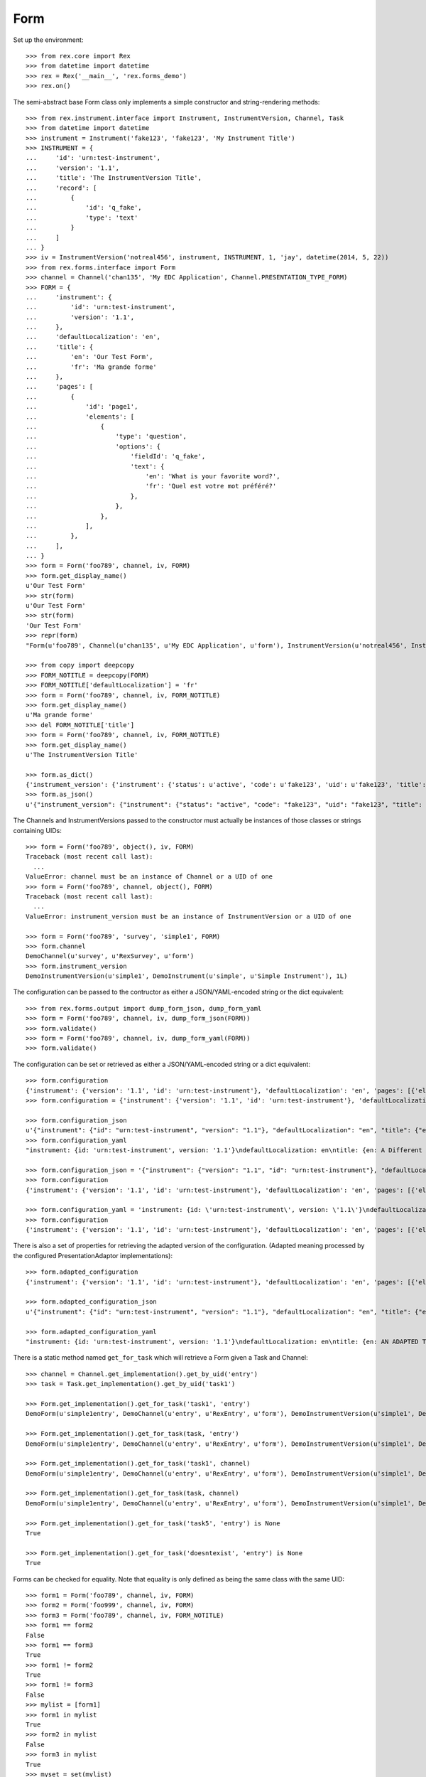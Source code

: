 ****
Form
****


Set up the environment::

    >>> from rex.core import Rex
    >>> from datetime import datetime
    >>> rex = Rex('__main__', 'rex.forms_demo')
    >>> rex.on()


The semi-abstract base Form class only implements a simple constructor
and string-rendering methods::

    >>> from rex.instrument.interface import Instrument, InstrumentVersion, Channel, Task
    >>> from datetime import datetime
    >>> instrument = Instrument('fake123', 'fake123', 'My Instrument Title')
    >>> INSTRUMENT = {
    ...     'id': 'urn:test-instrument',
    ...     'version': '1.1',
    ...     'title': 'The InstrumentVersion Title',
    ...     'record': [
    ...         {
    ...             'id': 'q_fake',
    ...             'type': 'text'
    ...         }
    ...     ]
    ... }
    >>> iv = InstrumentVersion('notreal456', instrument, INSTRUMENT, 1, 'jay', datetime(2014, 5, 22))
    >>> from rex.forms.interface import Form
    >>> channel = Channel('chan135', 'My EDC Application', Channel.PRESENTATION_TYPE_FORM)
    >>> FORM = {
    ...     'instrument': {
    ...         'id': 'urn:test-instrument',
    ...         'version': '1.1',
    ...     },
    ...     'defaultLocalization': 'en',
    ...     'title': {
    ...         'en': 'Our Test Form',
    ...         'fr': 'Ma grande forme'
    ...     },
    ...     'pages': [
    ...         {
    ...             'id': 'page1',
    ...             'elements': [
    ...                 {
    ...                     'type': 'question',
    ...                     'options': {
    ...                         'fieldId': 'q_fake',
    ...                         'text': {
    ...                             'en': 'What is your favorite word?',
    ...                             'fr': 'Quel est votre mot préféré?'
    ...                         },
    ...                     },
    ...                 },
    ...             ],
    ...         },
    ...     ],
    ... }
    >>> form = Form('foo789', channel, iv, FORM)
    >>> form.get_display_name()
    u'Our Test Form'
    >>> str(form)
    u'Our Test Form'
    >>> str(form)
    'Our Test Form'
    >>> repr(form)
    "Form(u'foo789', Channel(u'chan135', u'My EDC Application', u'form'), InstrumentVersion(u'notreal456', Instrument(u'fake123', u'My Instrument Title'), 1))"

    >>> from copy import deepcopy
    >>> FORM_NOTITLE = deepcopy(FORM)
    >>> FORM_NOTITLE['defaultLocalization'] = 'fr'
    >>> form = Form('foo789', channel, iv, FORM_NOTITLE)
    >>> form.get_display_name()
    u'Ma grande forme'
    >>> del FORM_NOTITLE['title']
    >>> form = Form('foo789', channel, iv, FORM_NOTITLE)
    >>> form.get_display_name()
    u'The InstrumentVersion Title'

    >>> form.as_dict()
    {'instrument_version': {'instrument': {'status': u'active', 'code': u'fake123', 'uid': u'fake123', 'title': u'My Instrument Title'}, 'published_by': u'jay', 'version': 1, 'uid': u'notreal456', 'date_published': datetime.datetime(2014, 5, 22, 0, 0)}, 'uid': u'foo789', 'channel': {'uid': u'chan135', 'presentation_type': u'form', 'title': u'My EDC Application'}}
    >>> form.as_json()
    u'{"instrument_version": {"instrument": {"status": "active", "code": "fake123", "uid": "fake123", "title": "My Instrument Title"}, "published_by": "jay", "version": 1, "uid": "notreal456", "date_published": "2014-05-22T00:00:00"}, "uid": "foo789", "channel": {"uid": "chan135", "presentation_type": "form", "title": "My EDC Application"}}'


The Channels and InstrumentVersions passed to the constructor must actually be
instances of those classes or strings containing UIDs::

    >>> form = Form('foo789', object(), iv, FORM)
    Traceback (most recent call last):
      ...
    ValueError: channel must be an instance of Channel or a UID of one
    >>> form = Form('foo789', channel, object(), FORM)
    Traceback (most recent call last):
      ...
    ValueError: instrument_version must be an instance of InstrumentVersion or a UID of one

    >>> form = Form('foo789', 'survey', 'simple1', FORM)
    >>> form.channel
    DemoChannel(u'survey', u'RexSurvey', u'form')
    >>> form.instrument_version
    DemoInstrumentVersion(u'simple1', DemoInstrument(u'simple', u'Simple Instrument'), 1L)


The configuration can be passed to the contructor as either a JSON/YAML-encoded
string or the dict equivalent::

    >>> from rex.forms.output import dump_form_json, dump_form_yaml
    >>> form = Form('foo789', channel, iv, dump_form_json(FORM))
    >>> form.validate()
    >>> form = Form('foo789', channel, iv, dump_form_yaml(FORM))
    >>> form.validate()


The configuration can be set or retrieved as either a JSON/YAML-encoded string
or a dict equivalent::

    >>> form.configuration
    {'instrument': {'version': '1.1', 'id': 'urn:test-instrument'}, 'defaultLocalization': 'en', 'pages': [{'elements': [{'type': 'question', 'options': {'text': {'fr': u'Quel est votre mot pr\xc3\xa9f\xc3\xa9r\xc3\xa9?', 'en': 'What is your favorite word?'}, 'fieldId': 'q_fake'}}], 'id': 'page1'}], 'title': {'fr': 'Ma grande forme', 'en': 'Our Test Form'}}
    >>> form.configuration = {'instrument': {'version': '1.1', 'id': 'urn:test-instrument'}, 'defaultLocalization': 'en', 'pages': [{'elements': [{'type': 'question', 'options': {'text': {'fr': 'Quel est votre mot pr\xc3\xa9f\xc3\xa9r\xc3\xa9?', 'en': 'What is your favorite word?'}, 'fieldId': 'q_fake'}}], 'id': 'page1'}], 'title': {'fr': 'Ma grande forme', 'en': 'A Different Title'}}

    >>> form.configuration_json
    u'{"instrument": {"id": "urn:test-instrument", "version": "1.1"}, "defaultLocalization": "en", "title": {"en": "A Different Title", "fr": "Ma grande forme"}, "pages": [{"id": "page1", "elements": [{"type": "question", "options": {"fieldId": "q_fake", "text": {"en": "What is your favorite word?", "fr": "Quel est votre mot pr\xc3\xa9f\xc3\xa9r\xc3\xa9?"}}}]}]}'
    >>> form.configuration_yaml
    "instrument: {id: 'urn:test-instrument', version: '1.1'}\ndefaultLocalization: en\ntitle: {en: A Different Title, fr: Ma grande forme}\npages:\n- id: page1\n  elements:\n  - type: question\n    options:\n      fieldId: q_fake\n      text: {en: 'What is your favorite word?', fr: 'Quel est votre mot pr\xc3\x83\xc2\xa9f\xc3\x83\xc2\xa9r\xc3\x83\xc2\xa9?'}"

    >>> form.configuration_json = '{"instrument": {"version": "1.1", "id": "urn:test-instrument"}, "defaultLocalization": "en", "pages": [{"elements": [{"type": "question", "options": {"text": {"fr": "Quel est votre mot pr\xc3\xa9f\xc3\xa9r\xc3\xa9?", "en": "What is your favorite word?"}, "fieldId": "q_fake"}}], "id": "page1"}], "title": {"fr": "Ma grande forme", "en": "Not an Original Title"}}'
    >>> form.configuration
    {'instrument': {'version': '1.1', 'id': 'urn:test-instrument'}, 'defaultLocalization': 'en', 'pages': [{'elements': [{'type': 'question', 'options': {'text': {'fr': u'Quel est votre mot pr\xc3\xa9f\xc3\xa9r\xc3\xa9?', 'en': 'What is your favorite word?'}, 'fieldId': 'q_fake'}}], 'id': 'page1'}], 'title': {'fr': 'Ma grande forme', 'en': 'Not an Original Title'}}

    >>> form.configuration_yaml = 'instrument: {id: \'urn:test-instrument\', version: \'1.1\'}\ndefaultLocalization: en\ntitle: {en: Some New Title, fr: Ma grande forme}\npages:\n- id: page1\n  elements:\n  - type: question\n    options:\n      fieldId: q_fake\n      text: {en: \'What is your favorite word?\', fr: "Quel est votre mot pr\\xC3\\xA9\\\n          f\\xC3\\xA9r\\xC3\\xA9?"}'
    >>> form.configuration
    {'instrument': {'version': '1.1', 'id': 'urn:test-instrument'}, 'defaultLocalization': 'en', 'pages': [{'elements': [{'type': 'question', 'options': {'text': {'fr': u'Quel est votre mot pr\xc3\xa9f\xc3\xa9r\xc3\xa9?', 'en': 'What is your favorite word?'}, 'fieldId': 'q_fake'}}], 'id': 'page1'}], 'title': {'fr': 'Ma grande forme', 'en': 'Some New Title'}}


There is also a set of properties for retrieving the adapted version of the
configuration. (Adapted meaning processed by the configured
PresentationAdaptor implementations)::

    >>> form.adapted_configuration
    {'instrument': {'version': '1.1', 'id': 'urn:test-instrument'}, 'defaultLocalization': 'en', 'pages': [{'elements': [{'type': 'question', 'options': {'text': {'fr': u'Quel est votre mot pr\xc3\xa9f\xc3\xa9r\xc3\xa9?', 'en': 'What is your favorite word?'}, 'fieldId': 'q_fake'}}], 'id': 'page1'}], 'title': {'fr': 'Ma grande forme', 'en': 'AN ADAPTED TITLE'}}

    >>> form.adapted_configuration_json
    u'{"instrument": {"id": "urn:test-instrument", "version": "1.1"}, "defaultLocalization": "en", "title": {"en": "AN ADAPTED TITLE", "fr": "Ma grande forme"}, "pages": [{"id": "page1", "elements": [{"type": "question", "options": {"fieldId": "q_fake", "text": {"en": "What is your favorite word?", "fr": "Quel est votre mot pr\xc3\xa9f\xc3\xa9r\xc3\xa9?"}}}]}]}'

    >>> form.adapted_configuration_yaml
    "instrument: {id: 'urn:test-instrument', version: '1.1'}\ndefaultLocalization: en\ntitle: {en: AN ADAPTED TITLE, fr: Ma grande forme}\npages:\n- id: page1\n  elements:\n  - type: question\n    options:\n      fieldId: q_fake\n      text: {en: 'What is your favorite word?', fr: 'Quel est votre mot pr\xc3\x83\xc2\xa9f\xc3\x83\xc2\xa9r\xc3\x83\xc2\xa9?'}"


There is a static method named ``get_for_task`` which will retrieve a Form
given a Task and Channel::

    >>> channel = Channel.get_implementation().get_by_uid('entry')
    >>> task = Task.get_implementation().get_by_uid('task1')

    >>> Form.get_implementation().get_for_task('task1', 'entry')
    DemoForm(u'simple1entry', DemoChannel(u'entry', u'RexEntry', u'form'), DemoInstrumentVersion(u'simple1', DemoInstrument(u'simple', u'Simple Instrument'), 1L))

    >>> Form.get_implementation().get_for_task(task, 'entry')
    DemoForm(u'simple1entry', DemoChannel(u'entry', u'RexEntry', u'form'), DemoInstrumentVersion(u'simple1', DemoInstrument(u'simple', u'Simple Instrument'), 1L))

    >>> Form.get_implementation().get_for_task('task1', channel)
    DemoForm(u'simple1entry', DemoChannel(u'entry', u'RexEntry', u'form'), DemoInstrumentVersion(u'simple1', DemoInstrument(u'simple', u'Simple Instrument'), 1L))

    >>> Form.get_implementation().get_for_task(task, channel)
    DemoForm(u'simple1entry', DemoChannel(u'entry', u'RexEntry', u'form'), DemoInstrumentVersion(u'simple1', DemoInstrument(u'simple', u'Simple Instrument'), 1L))

    >>> Form.get_implementation().get_for_task('task5', 'entry') is None
    True

    >>> Form.get_implementation().get_for_task('doesntexist', 'entry') is None
    True

Forms can be checked for equality. Note that equality is only defined as
being the same class with the same UID::

    >>> form1 = Form('foo789', channel, iv, FORM)
    >>> form2 = Form('foo999', channel, iv, FORM)
    >>> form3 = Form('foo789', channel, iv, FORM_NOTITLE)
    >>> form1 == form2
    False
    >>> form1 == form3
    True
    >>> form1 != form2
    True
    >>> form1 != form3
    False
    >>> mylist = [form1]
    >>> form1 in mylist
    True
    >>> form2 in mylist
    False
    >>> form3 in mylist
    True
    >>> myset = set(mylist)
    >>> form1 in myset
    True
    >>> form2 in myset
    False
    >>> form3 in myset
    True

    >>> form1 < form2
    True
    >>> form1 <= form3
    True
    >>> form2 > form1
    True
    >>> form3 >= form1
    True



    >>> rex.off()


